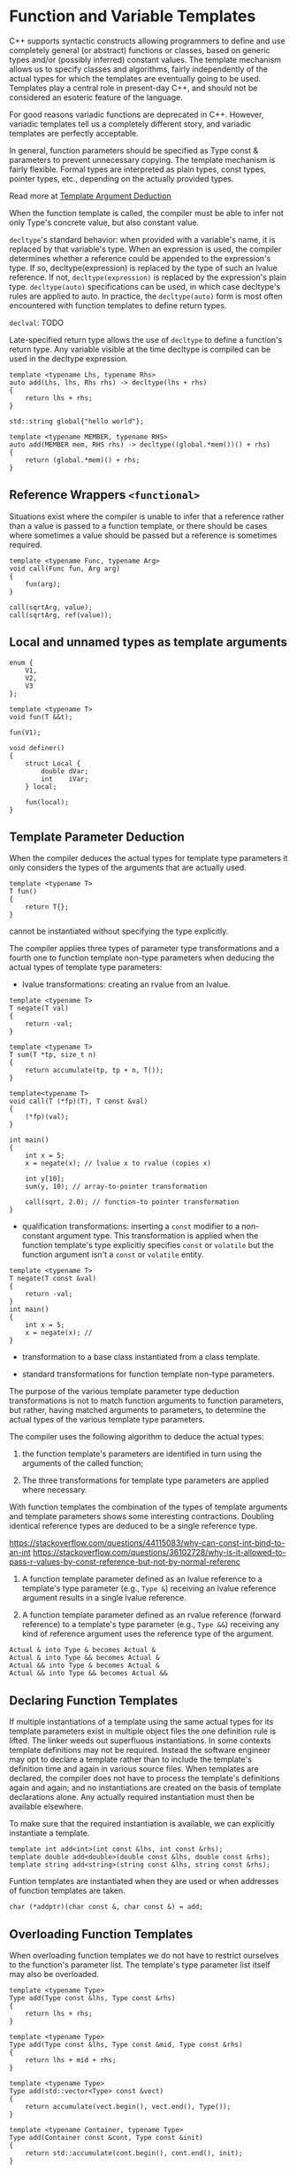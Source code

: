 * Function and Variable Templates
  :PROPERTIES:
  :CUSTOM_ID: function-and-variable-templates
  :END:

C++ supports syntactic constructs allowing programmers to define and use
completely general (or abstract) functions or classes, based on generic
types and/or (possibly inferred) constant values. The template mechanism
allows us to specify classes and algorithms, fairly independently of the
actual types for which the templates are eventually going to be used.
Templates play a central role in present-day C++, and should not be
considered an esoteric feature of the language.

For good reasons variadic functions are deprecated in C++. However,
variadic templates tell us a completely different story, and variadic
templates are perfectly acceptable.

In general, function parameters should be specified as Type const &
parameters to prevent unnecessary copying. The template mechanism is
fairly flexible. Formal types are interpreted as plain types, const
types, pointer types, etc., depending on the actually provided types.

Read more at
[[https://www.ibm.com/support/knowledgecenter/en/SSLTBW_2.2.0/com.ibm.zos.v2r2.cbclx01/template_argument_deduction.htm][Template
Argument Deduction]]

When the function template is called, the compiler must be able to infer
not only Type's concrete value, but also constant value.

=decltype='s standard behavior: when provided with a variable's name, it
is replaced by that variable's type. When an expression is used, the
compiler determines whether a reference could be appended to the
expression's type. If so, decltype(expression) is replaced by the type
of such an lvalue reference. If not, =decltype(expression)= is replaced
by the expression's plain type. =decltype(auto)= specifications can be
used, in which case decltype's rules are applied to auto. In practice,
the =decltype(auto)= form is most often encountered with function
templates to define return types.

=declval=: TODO

Late-specified return type allows the use of =decltype= to define a
function's return type. Any variable visible at the time decltype is
compiled can be used in the decltype expression.

#+BEGIN_SRC C++
    template <typename Lhs, typename Rhs>
    auto add(Lhs, lhs, Rhs rhs) -> decltype(lhs + rhs)
    {
        return lhs + rhs;
    }
#+END_SRC

#+BEGIN_SRC C++
    std::string global{"hello world"};

    template <typename MEMBER, typename RHS>
    auto add(MEMBER mem, RHS rhs) -> decltype((global.*mem())() + rhs)
    {
        return (global.*mem)() + rhs;
    }
#+END_SRC

** Reference Wrappers =<functional>=
   :PROPERTIES:
   :CUSTOM_ID: reference-wrappers-functional
   :END:

Situations exist where the compiler is unable to infer that a reference
rather than a value is passed to a function template, or there should be
cases where sometimes a value should be passed but a reference is
sometimes required.

#+BEGIN_SRC C++
    template <typename Func, typename Arg>
    void call(Func fun, Arg arg)
    {
        fun(arg);
    }

    call(sqrtArg, value);
    call(sqrtArg, ref(value));
#+END_SRC

** Local and unnamed types as template arguments
   :PROPERTIES:
   :CUSTOM_ID: local-and-unnamed-types-as-template-arguments
   :END:

#+BEGIN_SRC C++
    enum {
        V1,
        V2,
        V3
    };

    template <typename T>
    void fun(T &&t);

    fun(V1);
#+END_SRC

#+BEGIN_SRC C++
    void definer()
    {
        struct Local {
            double dVar;
            int    iVar;
        } local;
        
        fun(local);
    }
#+END_SRC

** Template Parameter Deduction
   :PROPERTIES:
   :CUSTOM_ID: template-parameter-deduction
   :END:

When the compiler deduces the actual types for template type parameters
it only considers the types of the arguments that are actually used.

#+BEGIN_SRC C++
    template <typename T>
    T fun()
    {
        return T{};
    }
#+END_SRC

cannot be instantiated without specifying the type explicitly.

The compiler applies three types of parameter type transformations and a
fourth one to function template non-type parameters when deducing the
actual types of template type parameters:

- lvalue transformations: creating an rvalue from an lvalue.

#+BEGIN_SRC C++
    template <typename T>
    T negate(T val)
    {
        return -val;
    }

    template <typename T>
    T sum(T *tp, size_t n)
    {
        return accumulate(tp, tp + n, T());
    }

    template<typename T>
    void call(T (*fp)(T), T const &val)
    {
        (*fp)(val);
    }

    int main()
    {
        int x = 5;
        x = negate(x); // lvalue x to rvalue (copies x)
        
        int y[10];
        sum(y, 10); // array-to-pointer transformation
        
        call(sqrt, 2.0); // function-to pointer transformation
    }
#+END_SRC

- qualification transformations: inserting a =const= modifier to a
  non-constant argument type. This transformation is applied when the
  function template's type explicitly specifies =const= or =volatile=
  but the function argument isn't a =const= or =volatile= entity.

#+BEGIN_SRC C++
    template <typename T>
    T negate(T const &val)
    {
        return -val;
    }
    int main()
    {
        int x = 5;
        x = negate(x); //
    }
#+END_SRC

- transformation to a base class instantiated from a class template.

- standard transformations for function template non-type parameters.

The purpose of the various template parameter type deduction
transformations is not to match function arguments to function
parameters, but rather, having matched arguments to parameters, to
determine the actual types of the various template type parameters.

The compiler uses the following algorithm to deduce the actual types:

1. the function template's parameters are identified in turn using the
   arguments of the called function;

2. The three transformations for template type parameters are applied
   where necessary.

With function templates the combination of the types of template
arguments and template parameters shows some interesting contractions.
Doubling identical reference types are deduced to be a single reference
type.

https://stackoverflow.com/questions/44115083/why-can-const-int-bind-to-an-int
https://stackoverflow.com/questions/36102728/why-is-it-allowed-to-pass-r-values-by-const-reference-but-not-by-normal-referenc

1. A function template parameter defined as an lvalue reference to a
   template's type parameter (e.g., =Type &=) receiving an lvalue
   reference argument results in a single lvalue reference.

2. A function template parameter defined as an rvalue reference (forward
   reference) to a template's type parameter (e.g., =Type &&=) receiving
   any kind of reference argument uses the reference type of the
   argument.

#+BEGIN_EXAMPLE
    Actual & into Type & becomes Actual &
    Actual & into Type && becomes Actual &
    Actual && into Type & becomes Actual &
    Actual && into Type && becomes Actual &&
#+END_EXAMPLE

** Declaring Function Templates
   :PROPERTIES:
   :CUSTOM_ID: declaring-function-templates
   :END:

If multiple instantiations of a template using the same actual types for
its template parameters exist in multiple object files the one
definition rule is lifted. The linker weeds out superfluous
instantiations. In some contexts template definitions may not be
required. Instead the software engineer may opt to declare a template
rather than to include the template's definition time and again in
various source files. When templates are declared, the compiler does not
have to process the template's definitions again and again; and no
instantiations are created on the basis of template declarations alone.
Any actually required instantiation must then be available elsewhere.

To make sure that the required instantiation is available, we can
explicitly instantiate a template.

#+BEGIN_SRC C++
    template int add<int>(int const &lhs, int const &rhs);
    template double add<double>(double const &lhs, double const &rhs);
    template string add<string>(string const &lhs, string const &rhs);
#+END_SRC

Funtion templates are instantiated when they are used or when addresses
of function templates are taken.

#+BEGIN_SRC C++
    char (*addptr)(char const &, char const &) = add;
#+END_SRC

** Overloading Function Templates
   :PROPERTIES:
   :CUSTOM_ID: overloading-function-templates
   :END:

When overloading function templates we do not have to restrict ourselves
to the function's parameter list. The template's type parameter list
itself may also be overloaded.

#+BEGIN_SRC C++
    template <typename Type>
    Type add(Type const &lhs, Type const &rhs)
    {
        return lhs + rhs;
    }

    template <typename Type>
    Type add(Type const &lhs, Type const &mid, Type const &rhs)
    {
        return lhs + mid + rhs;
    }

    template <typename Type>
    Type add(std::vector<Type> const &vect)
    {
        return accumulate(vect.begin(), vect.end(), Type());
    }

    template <typename Container, typename Type>
    Type add(Container const &cont, Type const &init)
    {
        return std::accumulate(cont.begin(), cont.end(), init);
    }

    template <typename Type, typename Container>
    Type add(Container const &cont)
    {
        return std::accumulate(cont.begin(), cont.end(), Type());
    }
#+END_SRC

However, we have to explicitly specify =Type= since the compiler cannot
determine that =Container= actually contains =int=.

#+BEGIN_SRC C++
    int x = add<int>(vectorOfInts);
#+END_SRC

As a rule of thumb: overloaded function templates must allow a unique
combination of template type arguments to be specified to prevent
ambiguities when selecting which overloaded function template to
instantiate. The ordering of template type parameters in the function
template's type parameter list is not important.

** Specializing Templates for deviating types
   :PROPERTIES:
   :CUSTOM_ID: specializing-templates-for-deviating-types
   :END:

A template explicit specialization defines the function template for
which a generic definition already exists using specific actual template
type parameters. A function template explicit specialization is not just
another overloaded version of the function template. Whereas an
overloaded version may define a completely different set of template
parameters, a specialization must use the same set of template
parameters as its non-specialized variant.

#+BEGIN_SRC C++
    template <typename Type>
    Type add(Type const &lhs, Type const &rhs)
    {
        return lhs + rhs;
    }

    char *add(char *const &lhs, char *const &rhs);
#+END_SRC

Template explicit specializations can be declared in the usual way. When
declaring a template explicit specialization the pair of angle brackets
following the template keyword are essential. If omitted, we would have
constructed a template instantiation declaration.

#+BEGIN_SRC C++
    template <> char *add(char *const &p1, char *const &p2);
    template <> char const *add(char const *const &p1, char const *const &p2);
#+END_SRC

If in addition template <> could be omitted the template character would
be removed from the declaration. The resulting declaration is now a mere
function declaration. This is not an error: function templates and
ordinary (non-template) functions may mutually overload each other.
Ordinary functions are not as restrictive as function templates with
respect to allowed type conversions. This could be a reason to overload
a template with an ordinary function every once in a while.

TODO

** Variables as Template
   :PROPERTIES:
   :CUSTOM_ID: variables-as-template
   :END:

#+BEGIN_SRC C++
    template <typename T = long double>
    constexpr T pi = T{3.1415926535897932385};

    // specialization
    template<>
    constexpr char const *pi<char const *> = "pi";
#+END_SRC

* Class Template
  :PROPERTIES:
  :CUSTOM_ID: class-template
  :END:

Class template type parameter not being able to be deducted resulted in
a proliferation of =make_*= functions.

#+BEGIN_SRC C++
    template <class ...T>
    class Deduce {
    public:
        Deduce(T ...params);
        void fun();
    };

    template <class T>
    Deduce makePtr{static_cast<T*>(0)};
#+END_SRC

With nested classes,

#+BEGIN_EXAMPLE
    template <typename OuterType>
    class Outer {
    public:
        template <class InnerType>
        struct Inner {
            Inner(OuterType);
            Inner(OuterType, InnerType);
            template <typename ExtraType>
            Inner(ExtraType, InnerType);
        };
    };

    Outer<int>::Inner inner{2.0, 1};
#+END_EXAMPLE

To deduct template arguments: ???

- first, a list of constructors is formed.

- For each element of of the list, a parallel imaginary function is
  formed by the compiler, with the return type the class types of the
  constructors, using the template parameter of the original class
  template.

- Ordinary argument deduction and overload resolution is applied to the
  set of imaginary functions.

The signature of a constructor may be independent of the template type
parameter. In such cases, the ???

https://en.cppreference.com/w/cpp/language/class\_template\_argument\_deduction

** Constructor a Class Template
   :PROPERTIES:
   :CUSTOM_ID: constructor-a-class-template
   :END:

Members (functions or nested classes) of class templates that are
themselves templates are called member templates. When a template member
is implemented below its class interface, the template class header must
precede the function template header of the member template;

#+BEGIN_SRC C++
    #include <algorithm>
    #include <iterator>
    #include <cstddef>
    #include <utility>
    #include <stdexcept>
    #include <cstring>

    template <typename Data>
    class CirQue {
    private:
        size_t  d_size;
        size_t  d_maxSize;
        Data   *d_data;
        Data   *d_front;
        Data   *d_back;

        Data *inc(Data *ptr)
            {
                ++ptr;
                return ptr == d_data + d_maxSize ? d_data : ptr;
            }

    public:
        typedef Data value_type;
        typedef value_type const &const_reference;

        template <size_t Size>
        explicit
        CirQue(Data const (&arr)[Size]) : d_maxSize{Size}, d_size{0},
                                          d_data{static_cast<Data*>(operator new(Size * sizeof(Data)))},
                                          d_front{d_data}, d_back{d_data}
            {
                std::copy(arr, arr + Size, std::back_inserter(*this));
            }

        CirQue(Data const *data, size_t size) : d_maxSize{size}, d_size{0},
                                                d_data{static_cast<Data*>(operator new(size * sizeof(Data)))},
                                                d_front{d_data}, d_back{d_data}
            {
                std::copy(data, data + size, std::back_inserter(*this));
            }

        explicit
        CirQue(size_t d_maxSize): d_size{0}, d_maxSize{d_maxSize},
                                d_data(d_maxSize == 0 ? 0 :
                                       static_cast<Data *>(operator new(d_maxSize * sizeof(Data)))),
                                d_front{d_data}, d_back{d_data}
            {}

        CirQue(CirQue<Data> const &other) : d_size{other.d_size}, d_maxSize{other.maxSize()},
                                            d_data{d_maxSize == 0 ? 0 :
                                                   static_cast<Data*>(operator new(d_maxSize * sizeof(Data)))},
                                            d_front{d_data + (other.d_front - other.d_data)}
            {
                Data const *src = other.d_front;
                d_back = d_front;
                for (size_t count = 0; count != d_size; ++count) {
                    new(d_back) Data(*src); // placement new
                    d_back = inc(d_back);
                    if (++src == other.d_data + d_maxSize)
                        src = other.d_data;
                }
            }

        CirQue(CirQue<Data> &&tmp) : d_data{nullptr}
            {
                swap(tmp);
            }

        ~CirQue()
            {
                if (d_data == 0)
                    return;
                for (; d_size--; ) {
                    d_front->~Data(); // memory allocation is done in one shot
                    d_front = inc(d_front);
                }
                operator delete(d_data);
            }

        Data &back()
            {
                return d_back == d_data ? d_data[d_maxSize - 1] : d_back[-1];
            }

        Data &front()
            {
                return *d_front;
            }

        bool empty() const
            {
                return d_size == 0;
            }

        bool full() const
            {
                return d_size == d_maxSize;
            }

        size_t size() const
            {
                return d_size;
            }

        size_t maxSize() const
            {
                return d_maxSize;
            }

        CirQue &operator=(CirQue<Data> const &rhs)
            {
                CirQue<Data> tmp{rhs};
                swap(tmp);
                return *this;
            }

        CirQue &operator=(CirQue<Data> &&tmp)
            {
                swap(tmp);
                return *this;
            }

        void pop_front()
            {
                if (d_size == 0)
                    throw std::out_of_range("Empty Queue!");
                d_front->~Data();
                d_front = inc(d_front);
                --d_size;
            }

        void push_back(Data const &object)
            {
                if (d_size == d_maxSize)
                    throw std::out_of_range("Full queue!");
                new(d_back) Data(object);
                d_back = inc(d_back);
                ++d_size;
            }

        void swap(CirQue<Data> &other)
            {
                static size_t const size = sizeof(CirQue<Data>);

                char tmp[size];
                std::memcpy(tmp, &other, size);
                std::memcpy(reinterpret_cast<char*>(&other), this, size);
                std::memcpy(reinterpret_cast<char*>(this), tmp, size);
            }
    };
#+END_SRC

When objects of a class template are instantiated, only the definitions
of all the template's member functions that are actually used must have
been seen by the compiler.

Even though default arguments can be specified, the compiler must still
be informed that object definitions refer to templates. When
instantiating class template objects using default template arguments
the type specifications may be omitted but the angle brackets must be
retained. When a class template uses multiple template parameters, all
may be given default values. Like default function arguments, once a
default value is used all remaining template parameters must also use
their default values.

Class templates may also be declared. Default template arguments cannot
be specified for both the declaration and the definition of a class
template. As a rule of thumb default template arguments should be
omitted from declarations, as class template declarations are never used
when instantiating objects but are only occasionally used as forward
references.

In C++ templates are instantiated when the address of a function
template or class template object is taken or when a function template
or class template is used. It is possible to (forward) declare a class
template to allow the definition of a pointer or reference to that
template class or to allow it being used as a return type. C++ allows
programmers to prevent templates from being instantiated, using the
=extern= template syntax. The compiler assumes (as it always does) that
what is declared has been implemented elsewhere. The instantiations of
the templates must be available before the linker can build the final
program.

#+BEGIN_SRC C++
    extern template class std::vector<int>;
#+END_SRC

** Generic Lambda Expressions
   :PROPERTIES:
   :CUSTOM_ID: generic-lambda-expressions
   :END:

Generic lambda expressions may use =auto= to define their parameters.
Generic lambda expressions are in fact class templates.

#+BEGIN_SRC C++
    auto lambda = [](auto lhs, auto rhs)
    {
         return lhs + rhs;
    };
#+END_SRC

For generic lambdas, capturing outer scope variables has no restrictions
on whether variables are acptured by value or by reference.

#+BEGIN_SRC C++
    std::unique_ptr<int> ptr(new int(10));
    auto fun = [value = std::move(ptr)] {
        return *value;
    }
#+END_SRC

#+BEGIN_SRC C++
    //compile with concepts option
    auto accumulate(auto const &container, auto function)
    {
        auto accu = decltype(container[0]){};

        for (auto &value: container)
            accu = function(accu, value);

        return accu;
    }

    auto lambda = [](auto lhs, auto rhs)
                {
                    return lhs + rhs;
                };

    int main()
    {
        vector<int> values  = {1, 2, 3, 4, 5};
        vector<string> text = {"a", "b", "c", "d", "e"};

        cout << accumulate(values,  lambda) << '\n' <<
                accumulate(text,    lambda) << '\n';
    }
#+END_SRC

Generic lambda functions can also be defined like ordinary tempates, in
which case the template header immediately follows the
lambda-introducer.

#+BEGIN_SRC C++
    auto generic = []<typename Type>(Type &it, typename Type::ValueType value) {
        typename Type::ValueType val2{value};
        Type::staticMember();
    }
#+END_SRC

** Static data members
   :PROPERTIES:
   :CUSTOM_ID: static-data-members
   :END:

When static members are defined in class templates, they are defined for
every new type for which the class template is instantiated. They are
only declared and must be defined separately. With static members of
class templates this is no different. The definitions of static members
are usually provided immediately following the template class interface.

** =typename=
   :PROPERTIES:
   :CUSTOM_ID: typename
   :END:

=typename= is also used to disambiguate code inside templates.

#+BEGIN_SRC C++
    template <typename Type>
    Type function(Type t)
    {
        typename Type::Ambiguous *ptr; // otherwise, it would be the multiplication of two variables
        
        return *ptr + t;
    }
#+END_SRC

When such subtypes appear inside template definitions as subtypes of
template type parameters the typename keyword must be used to identify
them as subtypes.

#+BEGIN_SRC C++
    template <typename Container>
    class Handler
    {
        Container::const_iterator d_it; //error, Container::const_iterator is taken as a static member
    public:
        Handler(Container const &container)
        :
        d_it(container.begin())
        {}
    };
#+END_SRC

Typenames can be embedded in typedefs. As is often the case, this
reduces the complexities of dec- larations and definitions appearing
elsewhere.

** Specialization class templates for deviating types
   :PROPERTIES:
   :CUSTOM_ID: specialization-class-templates-for-deviating-types
   :END:

When considering a specialization one should also consider inheritance.
the inherited class inherits the members of its base class while the
specialization inherits nothing.

A template specialization is recognized by the template argument list
following a function or class template's name and not by an empty
template parameter list. Class template specializations may have
non-empty template parameter lists. If so, a partial class template
specialization is defined.

TODO

** Variadic Templates
   :PROPERTIES:
   :CUSTOM_ID: variadic-templates
   :END:

Variadic templates allow us to specify an arbitrary number of template
arguments of any type. Variadic templates were added to the language to
prevent us from having to define many overloaded templates and to be
able to create type safe variadic functions.

#+BEGIN_SRC C++
    template <typename ...params> class Variadic;
#+END_SRC

Parameter pack can be used to bind type and non-type template arguments
to template parameters. The ellipsis to the right of the template pack's
parameter name is the /unpack operator/ as it unpacks a series of
arguments in a function's argument list.

#+BEGIN_SRC C++
    template <typename ...Params>
    struct StructName {
        enum: size_t { s_size = sizeof ...(Params) };
    };

    StructName<int, char>::s_size; // 2
#+END_SRC

The argument associated with a variadic template parameter are not
directly available to the implementation of a function or class
template. By defining a partial specialization of a variadic template,
explicitly defining an additional template type parameter, we can
associate the first template argument of a parameter pack with this
additional (first) type parameter.

#+BEGIN_SRC C++
    template <typename First, typename ...Params>
    void printcpp(std::string const &format, First value, Params ...params)
    {
        size_t  left = 0;
        size_t  right = 0;
        while (true) {
            if ((right = format.find('%', right)) == string::npos)
                throw std::runtime_error("printcpp: too many arguments");
            if (format.find("%%", right) != right)
                break;
            
            // output '%'
            ++right;
            std::cout << format.substr(left, right - left);
            left = ++right;
        }
        std::cout << format.substr(left, right - left) << value;
        printcpp(format.substr(right + 1), params...);
    }

    void printcpp(string const& format)
    {
        size_t left = 0;
        size_t right = 0;
        
        while (true) {
            if ((right = format.find('%', right)) == string::npos)
                break;
            if (format.find("%%", right) != right)
                throw std::runtime_error("printcpp: missing arguments);
            ++right;
            std::cout << format.substr(left, right-left);
            left = ++right;
        }
        std:;cout << format.substr(left);
    }
#+END_SRC

** Perfect Forwarding
   :PROPERTIES:
   :CUSTOM_ID: perfect-forwarding
   :END:

With perfect forwarding the arguments passed to functions are 'perfectly
forwarded' to nested functions. Forwarding is called perfect as the
arguments are forwarded in a type-safe way.

The forwarding function is defined as a template (usually a variadic
template, but single argument forwarding is also possible).
=std::forward= is used to forward the forwarding function's arguments to
the nested function, keeping track of their types and number.

#+BEGIN_SRC C++
    class Inserter {
        std::string d_str;
        
    public:
        Inserter();
        Inserter(std::string const &str);
        Inserter(Inserter const &other);
        Inserter(Inserter &&other);
        
        template <typename ...Params>
        void insert(Params &&... params)
        {
            d_str.insert(std:;forward<Params>(params)...);
        }
    };
#+END_SRC

About =std::forward=

#+BEGIN_SRC C++
    #include <type_traits>
    #include <utility>

    #include <iostream>

    void lref_fun(int& a)
    {
        std::cout << "lref" << std::endl;
    }

    void rref_fun(int&& a)
    {
        std::cout << "rref" << std::endl;
    }

    int main(int argc, char *argv[])
    {
        int b = 5;

        rref_fun(std::forward<int>(b));
        lref_fun(std::forward<int&>(b)); // when perfectly forwarding, this is what happens to lvalue
        return 0;
    }
#+END_SRC

No mechanism other than recursion is available to obtain the individual
types and values of a variadic template.

https://stackoverflow.com/questions/8526598/how-does-stdforward-work

TODO

Folding expression TODO

** Instantiation
   :PROPERTIES:
   :CUSTOM_ID: instantiation
   :END:

Only template member functions that are actually used are instantiated.
A function expecting or returning a class template object, reference, or
parameter automatically becomes a function template itself. The compiler
must have read the class template's implementation and has performed a
basic check for syntactic correctness of member functions. It checks
whether the actual type name that is used for instantiating the object
is valid.

** Class Template Derivation
   :PROPERTIES:
   :CUSTOM_ID: class-template-derivation
   :END:

** Tuples
   :PROPERTIES:
   :CUSTOM_ID: tuples
   :END:

TODO

** Template Argument Deduction
   :PROPERTIES:
   :CUSTOM_ID: template-argument-deduction
   :END:

Top level =const=s in either the parameter or the argument are ignored.
A function parameter that is a reference or pointer to a =const= can be
passed a reference or pointer to a nonconst object.

CPPSTD17-17.8.2

** SFINAE
   :PROPERTIES:
   :CUSTOM_ID: sfinae
   :END:

https://oopscenities.net/2012/04/30/c-sfinae/
